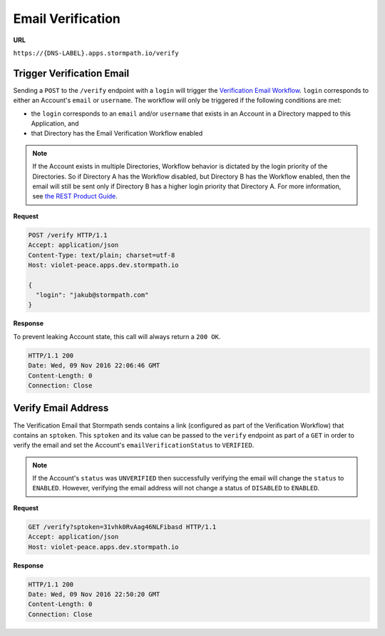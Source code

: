 .. _email-verification:

******************
Email Verification
******************

**URL**

``https://{DNS-LABEL}.apps.stormpath.io/verify``

Trigger Verification Email
==========================

Sending a ``POST`` to the ``/verify`` endpoint with a ``login`` will trigger the `Verification Email Workflow <https://docs.stormpath.com/rest/product-guide/latest/accnt_mgmt.html#customizing-stormpath-emails>`__. ``login`` corresponds to either an Account's ``email`` or ``username``. The workflow will only be triggered if the following conditions are met:

- the ``login`` corresponds to an ``email`` and/or ``username`` that exists in an Account in a Directory mapped to this Application, and
- that Directory has the Email Verification Workflow enabled

.. note::

  If the Account exists in multiple Directories, Workflow behavior is dictated by the login priority of the Directories. So if Directory A has the Workflow disabled, but Directory B has the Workflow enabled, then the email will still be sent only if Directory B has a higher login priority that Directory A. For more information, see `the REST Product Guide <https://docs.stormpath.com/rest/product-guide/latest/auth_n.html#how-login-attempts-work-in-stormpath>`__.

**Request**

.. code-block:: http

  POST /verify HTTP/1.1
  Accept: application/json
  Content-Type: text/plain; charset=utf-8
  Host: violet-peace.apps.dev.stormpath.io

  {
    "login": "jakub@stormpath.com"
  }

**Response**

To prevent leaking Account state, this call will always return a ``200 OK``.

.. code-block:: none

  HTTP/1.1 200
  Date: Wed, 09 Nov 2016 22:06:46 GMT
  Content-Length: 0
  Connection: Close

Verify Email Address
====================

The Verification Email that Stormpath sends contains a link (configured as part of the Verification Workflow) that contains an ``sptoken``. This ``sptoken`` and its value can be passed to the ``verify`` endpoint as part of a ``GET`` in order to verify the email and set the Account's ``emailVerificationStatus`` to ``VERIFIED``.

.. note::

  If the Account's ``status`` was ``UNVERIFIED`` then successfully verifying the email will change the ``status`` to ``ENABLED``. However, verifying the email address will not change a status of ``DISABLED`` to ``ENABLED``.

**Request**

.. code-block:: http

  GET /verify?sptoken=31vhk0RvAag46NLFibasd HTTP/1.1
  Accept: application/json
  Host: violet-peace.apps.dev.stormpath.io

**Response**

.. code-block:: none

  HTTP/1.1 200
  Date: Wed, 09 Nov 2016 22:50:20 GMT
  Content-Length: 0
  Connection: Close

